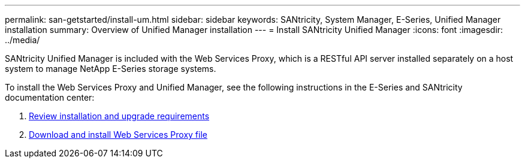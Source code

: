---
permalink: san-getstarted/install-um.html
sidebar: sidebar
keywords: SANtricity, System Manager, E-Series, Unified Manager installation
summary: Overview of Unified Manager installation
---
= Install SANtricity Unified Manager
:icons: font
:imagesdir: ../media/

[.lead]
SANtricity Unified Manager is included with the Web Services Proxy, which is a RESTful API server installed separately on a host system to manage NetApp E-Series storage systems.

To install the Web Services Proxy and Unified Manager, see the following instructions in the E-Series and SANtricity documentation center:

. https://docs.netapp.com/us-en/e-series/web-services-proxy/install-reqs-task.html[Review installation and upgrade requirements^]
. https://docs.netapp.com/us-en/e-series/web-services-proxy/install-wsp-task.html[Download and install Web Services Proxy file^]
